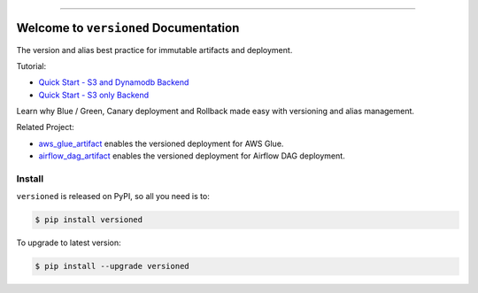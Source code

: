 
.. image:: https://readthedocs.org/projects/versioned/badge/?version=latest
    :target: https://versioned.readthedocs.io/en/latest/
    :alt: Documentation Status

.. image:: https://github.com/MacHu-GWU/versioned-project/workflows/CI/badge.svg
    :target: https://github.com/MacHu-GWU/versioned-project/actions?query=workflow:CI

.. image:: https://codecov.io/gh/MacHu-GWU/versioned-project/branch/main/graph/badge.svg
    :target: https://codecov.io/gh/MacHu-GWU/versioned-project

.. image:: https://img.shields.io/pypi/v/versioned.svg
    :target: https://pypi.python.org/pypi/versioned

.. image:: https://img.shields.io/pypi/l/versioned.svg
    :target: https://pypi.python.org/pypi/versioned

.. image:: https://img.shields.io/pypi/pyversions/versioned.svg
    :target: https://pypi.python.org/pypi/versioned

.. image:: https://img.shields.io/badge/Release_History!--None.svg?style=social
    :target: https://github.com/MacHu-GWU/versioned-project/blob/main/release-history.rst

.. image:: https://img.shields.io/badge/STAR_Me_on_GitHub!--None.svg?style=social
    :target: https://github.com/MacHu-GWU/versioned-project

------

.. image:: https://img.shields.io/badge/Link-Document-blue.svg
    :target: https://versioned.readthedocs.io/en/latest/

.. image:: https://img.shields.io/badge/Link-API-blue.svg
    :target: https://versioned.readthedocs.io/en/latest/py-modindex.html

.. image:: https://img.shields.io/badge/Link-Install-blue.svg
    :target: `install`_

.. image:: https://img.shields.io/badge/Link-GitHub-blue.svg
    :target: https://github.com/MacHu-GWU/versioned-project

.. image:: https://img.shields.io/badge/Link-Submit_Issue-blue.svg
    :target: https://github.com/MacHu-GWU/versioned-project/issues

.. image:: https://img.shields.io/badge/Link-Request_Feature-blue.svg
    :target: https://github.com/MacHu-GWU/versioned-project/issues

.. image:: https://img.shields.io/badge/Link-Download-blue.svg
    :target: https://pypi.org/pypi/versioned#files


Welcome to ``versioned`` Documentation
==============================================================================
The version and alias best practice for immutable artifacts and deployment.

.. image:: https://github.com/MacHu-GWU/versioned-project/assets/6800411/3c9e9a9b-1875-4660-a3be-82657e364fa2

Tutorial:

- `Quick Start - S3 and Dynamodb Backend <https://github.com/MacHu-GWU/versioned-project/blob/main/examples/s3_and_dynamodb_backend.ipynb>`_
- `Quick Start - S3 only Backend <https://github.com/MacHu-GWU/versioned-project/blob/main/examples/s3_only_backend.ipynb>`_

Learn why Blue / Green, Canary deployment and Rollback made easy with versioning and alias management.

.. image:: https://github.com/MacHu-GWU/versioned-project/assets/6800411/57f7970e-3821-45a0-9deb-64890e04c129

Related Project:

- `aws_glue_artifact <https://github.com/MacHu-GWU/aws_glue_artifact-project>`_ enables the versioned deployment for AWS Glue.
- `airflow_dag_artifact <https://github.com/MacHu-GWU/airflow_dag_artifact-project>`_ enables the versioned deployment for Airflow DAG deployment.


.. _install:

Install
------------------------------------------------------------------------------

``versioned`` is released on PyPI, so all you need is to:

.. code-block:: console

    $ pip install versioned

To upgrade to latest version:

.. code-block:: console

    $ pip install --upgrade versioned

